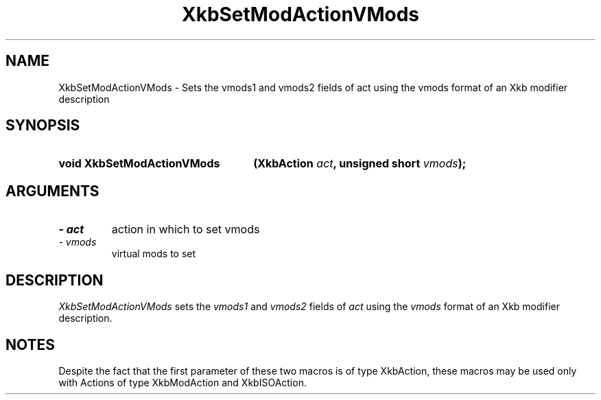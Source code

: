 '\" t
.\" Copyright 1999 Oracle and/or its affiliates. All rights reserved.
.\"
.\" Permission is hereby granted, free of charge, to any person obtaining a
.\" copy of this software and associated documentation files (the "Software"),
.\" to deal in the Software without restriction, including without limitation
.\" the rights to use, copy, modify, merge, publish, distribute, sublicense,
.\" and/or sell copies of the Software, and to permit persons to whom the
.\" Software is furnished to do so, subject to the following conditions:
.\"
.\" The above copyright notice and this permission notice (including the next
.\" paragraph) shall be included in all copies or substantial portions of the
.\" Software.
.\"
.\" THE SOFTWARE IS PROVIDED "AS IS", WITHOUT WARRANTY OF ANY KIND, EXPRESS OR
.\" IMPLIED, INCLUDING BUT NOT LIMITED TO THE WARRANTIES OF MERCHANTABILITY,
.\" FITNESS FOR A PARTICULAR PURPOSE AND NONINFRINGEMENT.  IN NO EVENT SHALL
.\" THE AUTHORS OR COPYRIGHT HOLDERS BE LIABLE FOR ANY CLAIM, DAMAGES OR OTHER
.\" LIABILITY, WHETHER IN AN ACTION OF CONTRACT, TORT OR OTHERWISE, ARISING
.\" FROM, OUT OF OR IN CONNECTION WITH THE SOFTWARE OR THE USE OR OTHER
.\" DEALINGS IN THE SOFTWARE.
.\"
.TH XkbSetModActionVMods 3 "libX11 1.8" "X Version 11" "XKB FUNCTIONS"
.SH NAME
XkbSetModActionVMods \- Sets the vmods1 and vmods2 fields of act using the vmods 
format of an Xkb modifier description
.SH SYNOPSIS
.HP
.B void XkbSetModActionVMods
.BI "(\^XkbAction " "act" "\^,"
.BI "unsigned short " "vmods" "\^);"
.if n .ti +5n
.if t .ti +.5i
.SH ARGUMENTS
.TP
.I \- act
action in which to set vmods
.TP
.I \- vmods
virtual mods to set
.SH DESCRIPTION
.LP
.I XkbSetModActionVMods 
sets the 
.I vmods1 
and 
.I vmods2 
fields of 
.I act 
using the 
.I vmods 
format of an Xkb modifier description. 
.SH NOTES
.LP
Despite the fact that the first parameter of these two macros is of type 
XkbAction, these macros may be used only with Actions of type XkbModAction and 
XkbISOAction.
